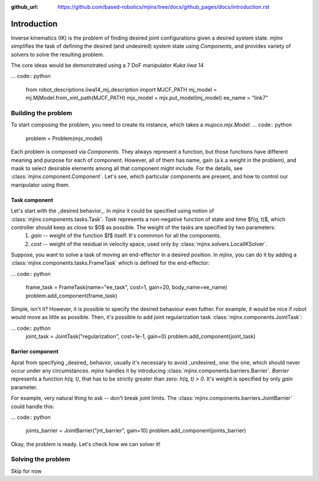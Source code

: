 :github_url: https://github.com/based-robotics/mjinx/tree/docs/github_pages/docs/introduction.rst

************
Introduction
************

Inverse kinematics (IK) is the problem of finding desired joint configurations given a desired system state. `mjinx` simplifies the task of defining the desired (and undesired) system state using `Components`, and provides variety of solvers to solve the resulting problem.

The core ideas would be demonstrated using a 7 DoF manipulator `Kuka iiwa 14`

... code:: python
   
   from robot_descriptions.iiwa14_mj_description import MJCF_PATH 
   mj_model = mj.MjModel.from_xml_path(MJCF_PATH)
   mjx_model = mjx.put_model(mj_model)
   ee_name = "link7"

.. image:: img/kuka_iiwa_14.png
   :alt: Kuka iiwa 14 manipulator

Building the problem
====================

To start composing the problem, you need to create its instance, which takes a `mujoco.mjx.Model`:
... code:: python
   
   problem = Problem(mjx_model)

Each problem is composed via `Components`. They always represent a function, but those functions have different meaning and purpose for each of component. However, all of them has name, gain (a.k.a weight in the problem), and mask to select desirable elements among all that component might include. For the details, see :class:`mjinx.component.Component`. Let's see, which particular components are present, and how to control our manipulator using them.

Task component
^^^^^^^^^^^^^^
Let's start with the _desired behavior_. In `mjinx` it could be specified using notion of :class:`mjinx.components.tasks.Task`. `Task` represents a non-negative function of state and time $f(q, t)$, which controller should keep as close to $0$ as possible. The weight of the tasks are specified by two parameters:
   1. `gain` -- weight of the function $f$ itself. It's commmon for all the components.
   2. `cost` -- weight of the residual in velocity space, used only by :class:`mjinx.solvers.LocalIKSolver`.

Suppose, you want to solve a task of moving an end-effector in a desired position. In `mjinx`, you can do it by adding a :class:`mjinx.components.tasks.FrameTask` which is defined for the end-effector:

... code:: python
   
   frame_task = FrameTask(name="ee_task", cost=1, gain=20, body_name=ee_name)
   problem.add_component(frame_task)

Simple, isn't it? However, it is possible to specify the desired behaviour even futher. For example, it would be nice if robot  would move as little as possible. Then, it's possible to add joint regularization task :class:`mjinx.components.JointTask`:

... code:: python
   joint_task = JointTask("regularization", cost=1e-1, gain=0)
   problem.add_component(joint_task)

Barrier component
^^^^^^^^^^^^^^^^^

Aprat from specifying _desired_ behavior, usually it's necessary to avoid _undesired_ one: the one, which should never occur under any circumstances. `mjinx` handles it by introducing :class:`mjinx.components.barriers.Barrier`. `Barrier` represents a function `h(q, t)`, that has to be strictly greater than zero: `h(q, t) > 0`. It's weight is specified by only `gain` parameter.

For example, very natural thing to ask -- don't break joint limits. The :class:`mjinx.components.barriers.JointBarrier` could handle this:

... code:: python
   
   joints_barrier = JointBarrier("jnt_barrier", gain=10)
   problem.add_component(joints_barrier)


Okay, the problem is ready. Let's check how we can solver it!


Solving the problem
===================

Skip for now






